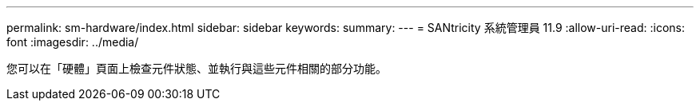---
permalink: sm-hardware/index.html 
sidebar: sidebar 
keywords:  
summary:  
---
= SANtricity 系統管理員 11.9
:allow-uri-read: 
:icons: font
:imagesdir: ../media/


[role="lead"]
您可以在「硬體」頁面上檢查元件狀態、並執行與這些元件相關的部分功能。
